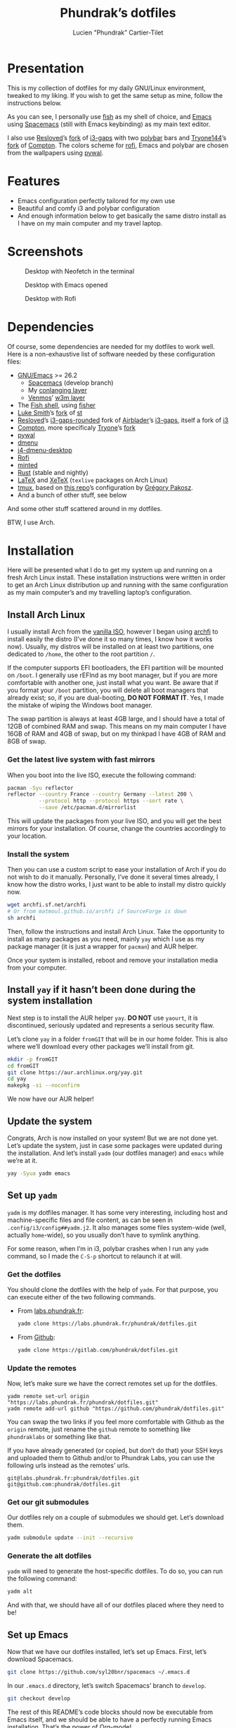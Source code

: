 #+TITLE: Phundrak’s dotfiles
#+AUTHOR: Lucien "Phundrak” Cartier-Tilet
#+EMAIL: phundrak@phundrak.fr
#+OPTIONS: H:4 broken_links:mark email:t ^:{} auto_id:t

# ### LaTeX ####################################################################
#+LATEX_CLASS: conlang
#+LaTeX_CLASS_OPTIONS: [a4paper,twoside]
#+LATEX_HEADER_EXTRA: \usepackage{tocloft} \setlength{\cftchapnumwidth}{3em}
#+LATEX_HEADER_EXTRA: \usepackage{xltxtra,fontspec,xunicode,svg}
#+LATEX_HEADER_EXTRA: \usepackage[total={17cm,24cm}]{geometry}
#+LATEX_HEADER_EXTRA: \setromanfont{Charis SIL}
#+LATEX_HEADER_EXTRA: \usepackage{xcolor}
#+LATEX_HEADER_EXTRA: \usepackage{hyperref}
#+LATEX_HEADER_EXTRA: \hypersetup{colorlinks=true,linkbordercolor=red,linkcolor=blue,pdfborderstyle={/S/U/W 1}}
#+LATEX_HEADER_EXTRA: \usepackage{multicol}
#+LATEX_HEADER_EXTRA: \usepackage{indentfirst}
#+LATEX_HEADER_EXTRA: \sloppy

# ### HTML #####################################################################
#+HTML_DOCTYPE: html5
#+HTML_HEAD_EXTRA: <meta name="description" content="Phundrak's dotfiles" />
#+HTML_HEAD_EXTRA: <meta property="og:title" content="Phundrak's dotfiles" />
#+HTML_HEAD_EXTRA: <meta property="og:description" content="Installation instructions for Phundrak's dotfiles" />
#+HTML_HEAD_EXTRA: <script src="https://kit.fontawesome.com/4d42d0c8c5.js"></script>
#+HTML_HEAD_EXTRA: <script src="https://cdn.jsdelivr.net/npm/js-cookie@2/src/js.cookie.min.js"></script>
#+HTML_HEAD_EXTRA: <link rel="shortcut icon" href="https://cdn.phundrak.fr/img/mahakala-128x128.png" type="img/png" media="screen" />
#+HTML_HEAD_EXTRA: <link rel="shortcut icon" href="https://cdn.phundrak.fr/img/favicon.ico" type="image/x-icon" media="screen" />
#+HTML_HEAD_EXTRA: <meta property="og:image" content="https://cdn.phundrak.fr/img/rich_preview.png" />
#+HTML_HEAD_EXTRA: <meta name="twitter:card" content="summary" />
#+HTML_HEAD_EXTRA: <meta name="twitter:site" content="@phundrak" />
#+HTML_HEAD_EXTRA: <meta name="twitter:creator" content="@phundrak" />
#+HTML_HEAD_EXTRA: <style>.org-svg{width:auto}</style>
#+INFOJS_OPT: view:info toc:1 home:https://phundrak.fr/ toc:t
#+HTML_HEAD_EXTRA: <link rel="stylesheet" href="https://langue.phundrak.fr/css/htmlize.min.css"/>
#+HTML_HEAD_EXTRA: <link rel="stylesheet" href="https://langue.phundrak.fr/css/main.css"/>
#+HTML_HEAD_EXTRA: <script src="https://langue.phundrak.fr/js/jquery.min.js"></script>
#+HTML_HEAD_EXTRA: <script defer src="https://langue.phundrak.fr/js/main.js"></script>

* Table of Contents                                        :TOC_4_gh:noexport:
- [[#presentation][Presentation]]
- [[#features][Features]]
- [[#screenshots][Screenshots]]
- [[#dependencies][Dependencies]]
- [[#installation][Installation]]
  - [[#install-arch-linux][Install Arch Linux]]
    - [[#get-the-latest-live-system-with-fast-mirrors][Get the latest live system with fast mirrors]]
    - [[#install-the-system][Install the system]]
  - [[#install-yay-if-it-hasnt-been-done-during-the-system-installation][Install =yay= if it hasn’t been done during the system installation]]
  - [[#update-the-system][Update the system]]
  - [[#set-up-yadm][Set up =yadm=]]
    - [[#get-the-dotfiles][Get the dotfiles]]
    - [[#update-the-remotes][Update the remotes]]
    - [[#get-our-git-submodules][Get our git submodules]]
    - [[#generate-the-alt-dotfiles][Generate the alt dotfiles]]
  - [[#set-up-emacs][Set up Emacs]]
  - [[#install-our-needed-packages][Install our needed packages]]
  - [[#enable-and-start-some-services][Enable and start some services]]
  - [[#install-fisher-and-our-fish-shell-extensions][Install Fisher and our fish shell extensions]]
  - [[#install-packages-from-git][Install packages from git]]
    - [[#install-i3-gaps-rounded][Install =i3-gaps-rounded=]]
    - [[#install-polybar-battery][Install Polybar Battery]]
    - [[#download-revealjs][Download Reveal.JS]]
  - [[#set-your-locale][Set your locale]]
  - [[#launch-x][Launch X]]
  - [[#install-rust][Install Rust]]
    - [[#install-the-toolchains][Install the toolchains]]
    - [[#install-some-utilities][Install some utilities]]
  - [[#clean-the-pacman-and-yay-cache][Clean the =pacman= and =yay= cache]]
- [[#licence][Licence]]

* Presentation
  [[http://spacemacs.org][file:https://cdn.rawgit.com/syl20bnr/spacemacs/442d025779da2f62fc86c2082703697714db6514/assets/spacemacs-badge.svg]]

  This is my collection of dotfiles  for my daily GNU/Linux environment, tweaked
  to  my  liking. If  you  wish  to  get the  same  setup  as mine,  follow  the
  instructions below.

  As you can see,  I personally use [[https://fishshell.com/][fish]] as my shell of  choice, and [[https://www.gnu.org/software/emacs/][Emacs]] using
  [[http://spacemacs.org][Spacemacs]] (still with Emacs keybinding) as my main text editor.

  I also  use [[https://github.com/resloved/i3][Resloved]]’s [[https://github.com/resloved/i3][fork]] of  [[https://github.com/Airblader/i3][i3-gaps]] with two [[https://github.com/jaagr/polybar][polybar]]  bars and [[https://github.com/tryone144][Tryone144]]’s
  [[https://github.com/tryone144/compton][fork]] of [[https://github.com/chjj/compton][Compton]]. The colors scheme for [[https://github.com/davatorium/rofi][rofi]], Emacs and polybar are chosen from
  the wallpapers using [[https://github.com/dylanaraps/pywal][pywal]].

* Features
  - Emacs configuration perfectly tailored for my own use
  - Beautiful and comfy i3 and polybar configuration
  - And enough information  below to get basically the same  distro install as I
    have on my main computer and my travel laptop.

* Screenshots

  #+ATTR_HTML: :width 100%
  #+CAPTION: Desktop with Neofetch in the terminal
  [[./img/neofetch.png]]

  #+CAPTION: Desktop with Emacs opened
  #+ATTR_HTML: :width 100%
  [[./img/emacs.png]]

  #+CAPTION: Desktop with Rofi
  #+ATTR_HTML: :width 100%
  [[./img/rofi.png]]

* Dependencies
  Of course, some dependencies are needed for  my dotfiles to work well. Here is
  a non-exhaustive list of software needed by these configuration files:
  - [[https://www.gnu.org/software/emacs/][GNU/Emacs]] >= 26.2
    - [[http://spacemacs.org][Spacemacs]] (develop branch)
    - My [[https://labs.phundrak.fr/phundrak/conlang-layer][conlanging layer]]
    - [[https://github.com/venmos/w3m-layer][Venmos]]’ [[https://github.com/venmos/w3m-layer][w3m layer]]
  - The [[https://fishshell.com/][Fish shell]], using [[https://github.com/jorgebucaran/fisher][fisher]]
  - [[https://lukesmith.xyz/][Luke Smith]]’s [[https://github.com/LukeSmithxyz/st][fork]] of [[https://st.suckless.org/][st]]
  - [[https://resloved.info/][Resloved]]’s [[https://github.com/resloved/i3][i3-gaps-rounded]] fork of [[https://github.com/Airblader/i3][Airblader]]’s [[https://github.com/Airblader/i3][i3-gaps]], itself a fork of [[https://i3wm.org/][i3]]
  - [[https://github.com/yshui/compton][Compton]], more specificaly [[https://github.com/tryone144/compton][Tryone]]’s [[https://github.com/tryone144/compton][fork]]
  - [[https://github.com/dylanaraps/pywal/][pywal]]
  - [[https://tools.suckless.org/dmenu/][dmenu]]
  - [[https://github.com/enkore/j4-dmenu-desktop][j4-dmenu-desktop]]
  - [[https://github.com/davatorium/rofi][Rofi]]
  - [[https://github.com/gpoore/minted][minted]]
  - [[https://www.rust-lang.org/][Rust]] (stable and nightly)
  - [[https://www.latex-project.org/][LaTeX]] and [[http://xetex.sourceforge.net/][XeTeX]] (=texlive= packages on Arch Linux)
  - [[https://github.com/tmux/tmux][tmux]], based on [[https://github.com/gpakosz/.tmux][this repo]]’s configuration by [[https://pempek.net/][Grégory Pakosz]].
  - And a bunch of other stuff, see below
  And some other stuff scattered around in my dotfiles.

  BTW, I use Arch.

* Installation
  Here will be  presented what I do to  get my system up and running  on a fresh
  Arch Linux install.  These installation instructions were written  in order to
  get an Arch  Linux distribution up and running with  the same configuration as
  my main computer’s and my travelling laptop’s configuration.

** Install Arch Linux
   I usually install Arch from the [[https://www.archlinux.org/download/][vanilla  ISO]], however I began using [[https://github.com/MatMoul/archfi][archfi]] to
   install easily the  distro (I’ve done it  so many times, I know  how it works
   now). Usually, my  distros will be installed on at  least two partitions, one
   dedicated to  =/home=, the other to  the root partition =/=.

   If the computer  supports EFI bootloaders, the EFI partition  will be mounted
   on =/boot=. I  generally use rEFInd as  my boot manager, but if  you are more
   comfortable with  another one, just install  what you want. Be  aware that if
   you format  your =/boot= partition,  you will  delete all boot  managers that
   already exist; so, if  you are dual-booting, *DO NOT FORMAT  IT*. Yes, I made
   the mistake of wiping the Windows boot manager.

   The swap partition is always at least 4GB large, and I should have a total of
   12GB of combined RAM and swap. This means  on my main computer I have 16GB of
   RAM and 4GB of swap, but on my thinkpad I have 4GB of RAM and 8GB of swap.


*** Get the latest live system with fast mirrors
    When you boot into the live ISO, execute the following command:
    #+BEGIN_SRC sh :exports code
      pacman -Syu reflector
      reflector --country France --country Germany --latest 200 \
                --protocol http --protocol https --sort rate \
                --save /etc/pacman.d/mirrorlist
    #+END_SRC
    This will update the packages from your  live ISO, and you will get the best
    mirrors for your  installation. Of course, change  the countries accordingly
    to your location.

*** Install the system
    Then you can use a custom script to ease your installation of Arch if you do
    not wish to do it manually.  Personally, I’ve done it several times already,
    I know  how the distro works,  I just want to  be able to install  my distro
    quickly now.
    #+BEGIN_SRC sh :exports code
      wget archfi.sf.net/archfi
      # Or from matmoul.github.io/archfi if SourceForge is down
      sh archfi
    #+END_SRC
    Then, follow the  instructions and install Arch Linux.  Take the opportunity
    to install  as many packages  as you  need, mainly =yay=  which I use  as my
    package manager (it is just a wrapper for =pacman=) and AUR helper.

    Once your  system is  installed, reboot and  remove your  installation media
    from your computer.

** Install =yay= if it hasn’t been done during the system installation
   Next step is  to install the AUR  helper =yay=. *DO NOT* use  =yaourt=, it is
   discontinued, seriously updated and represents a serious security flaw.

   Let’s clone =yay= in a folder =fromGIT= that will be in our home folder. This
   is also where we’ll download every other packages we’ll install from git.
   #+BEGIN_SRC sh :dir ~ :exports code
     mkdir -p fromGIT
     cd fromGIT
     git clone https://aur.archlinux.org/yay.git
     cd yay
     makepkg -si --noconfirm
   #+END_SRC
   We now have our AUR helper!

** Update the system
   Congrats, Arch  is now  installed on your  system! But we  are not  done yet.
   Let’s update the  system, just in case some packages  were updated during the
   installation. And  let’s install  =yadm= (our  dotfiles manager)  and =emacs=
   while we’re at it.
   #+BEGIN_SRC sh :exports code
     yay -Syua yadm emacs
   #+END_SRC

** Set up =yadm=
   =yadm= is my  dotfiles manager. It has some very  interesting, including host
   and   machine-specific  files   and  file   content,  as   can  be   seen  in
   =.config/i3/config##yadm.j2=. It  also manages some files  system-wide (well,
   actually =home=-wide), so you usually don’t have to symlink anything.

   For  some reason,  when I’m  in i3,  polybar crashes  when I  run any  =yadm=
   command, so I made the =C-S-p= shortcut to relaunch it at will.

*** Get the dotfiles
    You should clone the dotfiles with the help of =yadm=. For that purpose, you
    can execute either of the two following commands.
    - From [[https://labs.phundrak.fr/phundrak/dotfiles][labs.phundrak.fr]]:
      #+BEGIN_SRC sh :dir ~ :exports code
        yadm clone https://labs.phundrak.fr/phundrak/dotfiles.git
      #+END_SRC
    - From [[https://github.com/phundrak/dotfiles][Github]]:
      #+BEGIN_SRC sh :dir ~ :exports code
        yadm clone https://gitlab.com/phundrak/dotfiles.git
      #+END_SRC

*** Update the remotes
    Now, let’s make sure we have the correct remotes set up for the dotfiles.
    #+BEGIN_SRC fish :exports code :dir ~/dotfiles
      yadm remote set-url origin "https://labs.phundrak.fr/phundrak/dotfiles.git"
      yadm remote add-url github "https://github.com/phundrak/dotfiles.git"
    #+END_SRC
    You can swap the  two links if you feel more comfortable  with Github as the
    =origin=  remote,  just  rename  the   =github=  remote  to  something  like
    =phundraklabs= or something like that.

    If you have already  generated (or copied, but don’t do  that) your SSH keys
    and uploaded them to Github and/or to Phundrak Labs, you can use the
    following urls instead as the remotes’ urls.
    #+BEGIN_SRC text
      git@labs.phundrak.fr:phundrak/dotfiles.git
      git@github.com:phundrak/dotfiles.git
    #+END_SRC

*** Get our git submodules
    Our dotfiles  rely on a couple  of submodules we should  get. Let’s download
    them.
    #+BEGIN_SRC sh :dir ~ :exports code
      yadm submodule update --init --recursive
    #+END_SRC

*** Generate the alt dotfiles
    =yadm= will need  to generate the host-specific dotfiles. To  do so, you can
    run the following command:
    #+BEGIN_SRC sh :dir ~ :exports code
      yadm alt
    #+END_SRC
    And with that, we should have all  of our dotfiles placed where they need to
    be!

** Set up Emacs
   Now that  we have our  dotfiles installed, let’s  set up Emacs.  First, let’s
   download Spacemacs.
   #+BEGIN_SRC sh :dir ~ :exports code
     git clone https://github.com/syl20bnr/spacemacs ~/.emacs.d
   #+END_SRC

   In our =.emacs.d= directory, let’s switch Spacemacs’ branch to =develop=.
   #+BEGIN_SRC sh :dir ~/.emacs.d :exports code
     git checkout develop
   #+END_SRC
   The rest  of this README’s  code blocks should  now be executable  from Emacs
   itself, and we should be able to have a perfectly running Emacs installation.
   That’s the power of Org-mode!

** Install our needed packages
   Now, we can install all the packages I usually have installed on my computer.
   #+BEGIN_SRC sh :dir /sudo:: :exports code
     yay -S --needed asar ascii aspell-en aspell-fr assimp autoconf automake \
         awesome-terminal-fonts bash bat biber binutils bison bleachbit \
         bluez-firmware bluez-utils bookworm boost bzip2 chromium clisp compton \
         coreutils cppcheck cppreference cppreference-devhelp cpupower cronie \
         cryptsetup cups device-mapper dhcpcd diffutils discord-canary discount \
         ditaa dmenu dmenu-lpass docker docker-compose doxygen dwarffortress \
         e2fsprogs emacs exfat-utils fakeroot feh ffmpegthumbnailer file \
         filesystem findutils fingerprint-gui firefox fish flake8 flex \
         font-mathematica fontforge freeglut fzf gawk gcc gcc-libs gdb gettext \
         gimp git glibc gnome-disk-utility gnome-epub-thumbnailer gnu-free-fonts \
         gnuplot go-tools grep gzip htop i3-gaps i3lock-blur i3status icecat-bin \
         igdm-bin inetutils intel-ucode iproute2 iputils j4-dmenu-desktop \
         jfsutils lastpass-cli less libnewt libtool licenses light linux-headers \
         lldb logrotate lsof lvm2 m4 make man-db man-pages mate-polkit mdadm \
         meson minted mpc mpd mpd-rich-presence-discord-git mpv mupdf-tools nano \
         nasm ncdu ncmpcpp nemo-fileroller nemo-preview neofetch netctl \
         networkmanager networkmanager-openvpn nm-connection-editor nnn nomacs \
         noto-fonts-emoji npm ntfs-3g numlockx openmp openssh p7zip pacman \
         pacman-contrib pandoc-bin patch pavucontrol pciutils pcurses pdfpc perl \
         pkgconf polybar procps-ng psmisc pulseaudio-bluetooth python-envtpl-git \
         python-pip python-pywal qemu r raw-thumbnailer redshift refind-efi \
         reflector reiserfsprogs rofi rofi-wifi-menu-git rsync rtv rustup s-nail \
         samba scrot sdl2_gfx sdl2_image sdl2_mixer sdl2_ttf sed sent shadow \
         siji-git simplescreenrecorder speedcrunch sshfs st-luke-git sudo \
         sysfsutils systemd-sysvcompat tar texinfo texlive-bibtexextra texlive-bin \
         texlive-core texlive-fontsextra texlive-formatsextra texlive-games \
         texlive-humanities texlive-langchinese texlive-langcyrillic \
         texlive-langextra texlive-langgreek texlive-langjapanese \
         texlive-langkorean texlive-latexextra texlive-music texlive-pictures \
         texlive-pstricks texlive-publishers texlive-science tmux tree \
         ttf-arphic-uming ttf-baekmuk ttf-bitstream-vera ttf-dejavu \
         ttf-google-fonts-opinionated-git ttf-joypixels ttf-liberation \
         ttf-material-design-icons-git ttf-ms-fonts ttf-symbola \
         ttf-tibetan-machine ttf-twemoji-color ttf-unifont unicode unicode-emoji \
         unrar usbutils util-linux valgrind vi vim vulkan-headers w3m wget which \
         whois x11-ssh-askpass xclip xdg-user-dirs-gtk xf86-input-wacom \
         xf86-video-intel xfce4-power-manager xfsprogs xorg-server xorg-xinit \
         xss-lock yadm graphviz xorg-xprop
   #+END_SRC
   Given how many packages  will be install from the AUR,  I’ll probably have to
   type my password a few times.

   For  some  reasons,  if  you directly  install  =compton-tryone-git=  without
   installing =compton= first,  the package won’t work, which is  why I made you
   install   =compton=   in   the   command   above.   Now   you   can   install
   =compton-tryone-git=. It will  replace =compton=, so say “yes”  when it warns
   you about the package conflict and whether =compton= should be removed.
   #+BEGIN_SRC fish :exports code
     yay -S compton-tryone-git
   #+END_SRC

** Enable and start some services
   As you can see above, docker has been installed. Let’s enable and start its
   service.
   #+BEGIN_SRC fish :dir /sudo:: :exports code
     systemctl enable docker
     systemctl start docker
   #+END_SRC
   I also usually add myself as a member of the =docker= group because I don’t
   like prefixing every single docker command with =sudo=. So let’s execute this
   command:
   #+BEGIN_SRC fish :exports code
     sudo usermod -aG docker $USER
   #+END_SRC

   Depending  on  my  machine,  I  might enable  the  SSH  server  shipped  with
   =openssh=. Edit  your =/etc/ssh/sshd_config=  file as  needed, then  let’s do
   that here:
   #+BEGIN_SRC fish :dir /sudo:: :exports code
     systemctl enable sshd
     systemctl start sshd
   #+END_SRC

** Install Fisher and our fish shell extensions
   As mentionned above,  I use the fish shell  as my main shell. And  I use some
   extensions  too that  I installed  from fisher,  and custom  functions.First,
   let’s install fisher:
   #+BEGIN_SRC fish :exports code
     curl https://git.io/fisher --create-dirs -sLo \
     ~/.config/fish/functions/fisher.fish
   #+END_SRC

   Awesome! Now, onto the fisher packages:
   #+BEGIN_SRC fish :exports code
     fisher add edc/bass franciscolourenco/done jethrokuan/fzf jethrokuan/z \
     jorgebucaran/fish-getopts laughedelic/pisces matchai/spacefish \
     tuvistavie/fish-ssh-agent
   #+END_SRC
   Now  our fish  shell is  ready  to rock!  Plus,  we already  have our  custom
   functions installed from our dotfiles!

** Install packages from git
   Now, we move on to the installation of git-based packages.

*** Install =i3-gaps-rounded=
    I know we already installed =i3-gaps=  from the AUR, why reinstall it? Well,
    that is  certainly bad practices,  but this allowed  me to already  have the
    needed dependencies for building =i3=  installed. Now, let’s clone it, build
    it,  and  install it.  It  will  required  the  password during  the  actual
    installation.
    #+BEGIN_SRC fish :dir ~/fromGIT :exports code
      git clone https://github.com/resloved/i3.git i3-gaps-rounded
      cd i3-gaps-rounded
      rm -rf build
      autoreconf --force --install
      mkdir build && cd build
      ../configure --prefix=/usr --sysconfdir=/etc --disable-sanitizers
      make
      sudo make install
    #+END_SRC

*** Install Polybar Battery
    I use a custom  tool for my battery indicator which  also launches a warning
    when  the battery  is low.  However, I  need to  build it,  since it  is not
    available in the repos nor the AUR.
    #+BEGIN_SRC fish :dir ~/fromGIT :exports code
      git clone https://github.com/drdeimos/polybar_another_battery.git
      cd polybar_another_battery
      go get -u github.com/distatus/battery/cmd/battery
      make build
    #+END_SRC

    Let’s also  create the =~/.local/bin/=  directory in  which I will  put some
    custom executables, including the executable we just built.

*** Download Reveal.JS
    Now, let’s  download [[https://revealjs.com/#/][Reveal.JS]]. I use  it for some of  my Org presentations,
    and I set it so it is found in =~/fromGIT=.
    #+BEGIN_SRC fish :dir ~/fromGIT :exports code
      git clone https://github.com/hakimel/reveal.js.git
    #+END_SRC

** Set your locale
   Arch’s default locale configuration is crap. Like… really. It took me a while
   to figure out why some elements in  polybar didn’t work along with some other
   pieces  of  software.  So,  go  and  uncomment  the  locales  you’ll  use  in
   =/etc/locale.gen=.  I   personally  have  =en_US.UTF-8=,   =fr_FR.UTF-8=  and
   =ja_JP.UTF-8= uncommented, but what you choose  is really up to you. Then run
   the following command as sudo.
   #+BEGIN_SRC fish :dir /sudo:: :exports code
     locale-gen
   #+END_SRC

   Now you can edit your =/etc/locale.conf= file. Mine looks like this, edit it
   to fit your needs.
   #+BEGIN_SRC conf :exports code
     LANG=en_US.UTF-8
     LC_COLLATE=C
     LC_NAME=fr_FR.UTF-8
     LC_NUMERIC=fr_FR.UTF-8
     LC_IDENTIFICATION=fr_FR.UTF-8
     LC_TELEPHONE=fr_FR.UTF-8
     LC_MONETARY=fr_FR.UTF-8
     LC_PAPER=fr_FR.UTF-8
     LC_ADDRESS=fr_FR.UTF-8
     LC_TIME=fr_FR.UTF-8
     LC_MEASUREMENT=fr_FR.UTF-8
   #+END_SRC

** Launch X
   Aaaand  we  should finally  be  good  to launch  X  for  the first  time!  My
   installation logs me in the tty by default,  and I do this by choice, I don’t
   really like display managers or desktop environments. So, to launch i3, let’s
   run =startx=.

** Install Rust
*** Install the toolchains
    When using rust, I bounce between two toolchains, the =stable= toolchain and
    the =nightly=  toolchain. To  install them,  I will  use =rustup=  which has
    already been installed.
    #+BEGIN_SRC fish :exports code
      rustup default nightly
    #+END_SRC
    This will both download the nightly toolchain and set it as the default one.
    Yup, I like to live dangerously. Now to install the stable toolchain, let’s
    run this:
    #+BEGIN_SRC fish :exports code
      rustup toolchain install stable
    #+END_SRC
    The nightly  toolchain is  ironically updated about  daily (hence  the name…
    sort of?), so we’ll often have to run the following command:
    #+BEGIN_SRC fish :exports code
      rustup update
    #+END_SRC

*** Install some utilities
    We’ll need some utilities when developing Rust from Emacs, namely =rustfmt=
    and =racer=. Let’s install them with =cargo=.
    #+BEGIN_SRC fish
      cargo install rustfmt racer
    #+END_SRC

** Clean the =pacman= and =yay= cache
   Finally, we are almost done! Let’s clean the cache of =pacman= and =yay=
   #+BEGIN_SRC fish :dir /sudo:: :exports code
     yay -Sc --noconfirm
   #+END_SRC
   You  should now  run a  system pretty  close to  the one  I have  on my  main
   computer and my thinkpad.

* Licence
  All of my  dotfiles (and my dotfiles  only) are available under  the GNU GPLv3
  Licence. Please  consult [[file:LICENCE.md]] for  more information. In  short: you
  are free to  access, edit and redistribute  all of my dotfiles  under the same
  licence and as allowed by the licence, and if you fuck up something, it’s your
  own responsibility.
